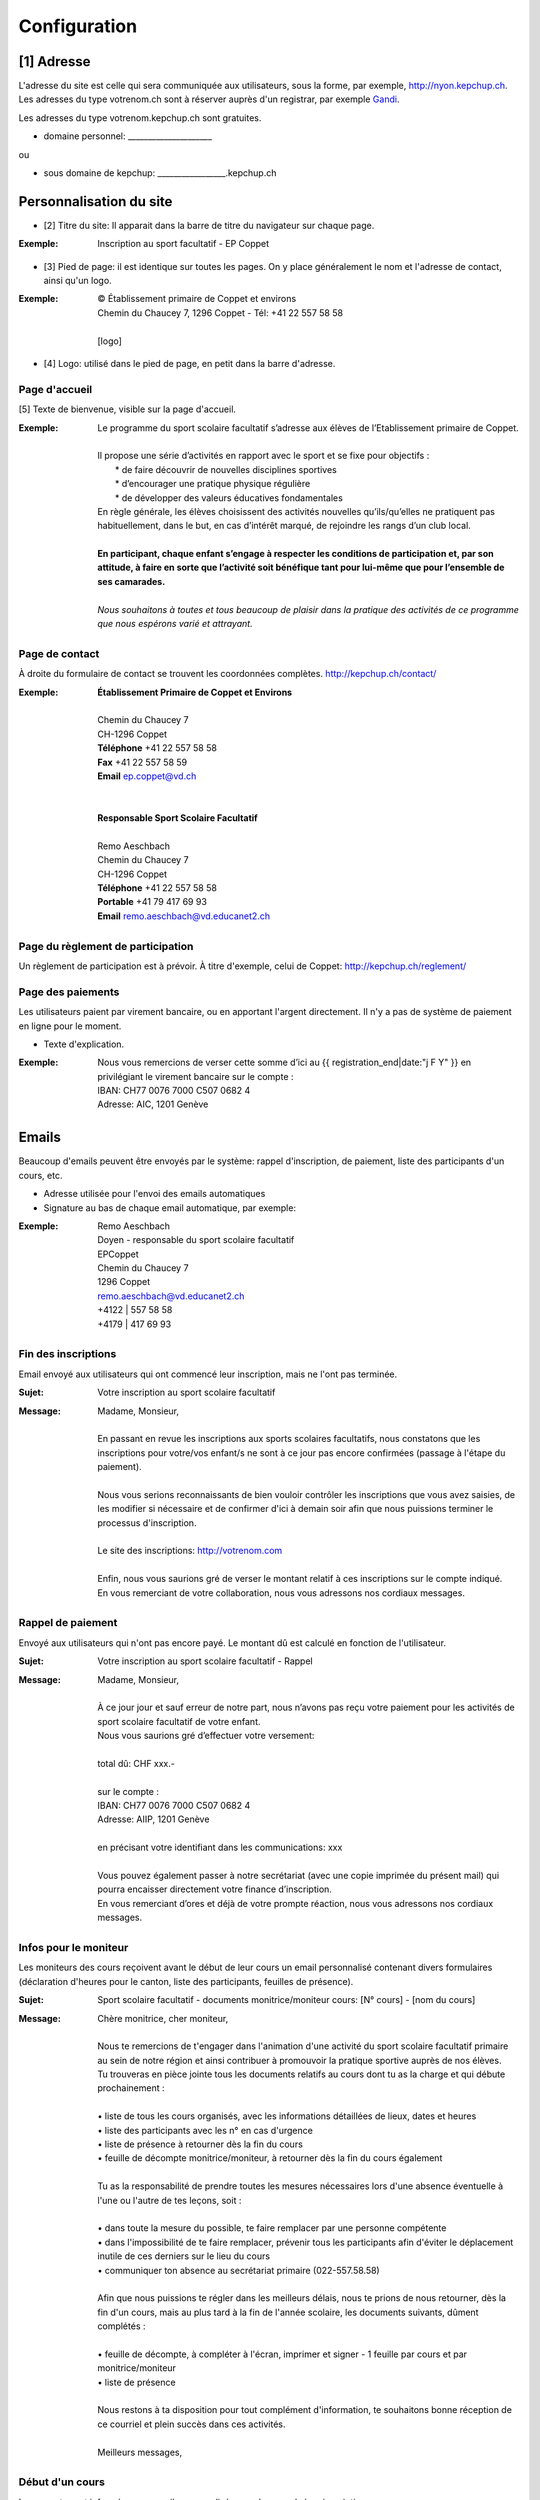 #############
Configuration
#############

.. image:: _static/configure.png


[1] Adresse
===========
L'adresse du site est celle qui sera communiquée aux utilisateurs, sous la forme, par exemple, http://nyon.kepchup.ch.
Les adresses du type votrenom.ch sont à réserver auprès d'un registrar, par exemple `Gandi <http://gandi.net>`_.

Les adresses du type votrenom.kepchup.ch sont gratuites.

* domaine personnel: _____________________ 
ou

* sous domaine de kepchup: _________________.kepchup.ch


Personnalisation du site
========================
* [2] Titre du site: Il apparait dans la barre de titre du navigateur sur chaque page.
:Exemple:
  | Inscription au sport facultatif - EP Coppet
    

* [3] Pied de page: il est identique sur toutes les pages. On y place généralement le nom et l'adresse de contact, ainsi qu'un logo.
:Exemple:
  | © Établissement primaire de Coppet et environs
  | Chemin du Chaucey 7, 1296 Coppet - Tél: +41 22 557 58 58
  | 
  | [logo]

* [4] Logo: utilisé dans le pied de page, en petit dans la barre d'adresse.


Page d'accueil
--------------
[5] Texte de bienvenue, visible sur la page d'accueil.

:Exemple:
  | Le programme du sport scolaire facultatif s’adresse aux élèves de l’Etablissement primaire de Coppet.
  | 
  | Il propose une série d’activités en rapport avec le sport et se fixe pour objectifs :
  |  * de faire découvrir de nouvelles disciplines sportives
  |  * d’encourager une pratique physique régulière
  |  * de développer des valeurs éducatives fondamentales
  | En règle générale, les élèves choisissent des activités nouvelles qu’ils/qu’elles ne pratiquent pas habituellement, dans le but, en cas d’intérêt marqué, de rejoindre les rangs d’un club local.
  | 
  | **En participant, chaque enfant s’engage à respecter les conditions de participation et, par son attitude, à faire en sorte que l’activité soit bénéfique tant pour lui-même que pour l’ensemble de ses camarades.**
  | 
  | *Nous souhaitons à toutes et tous beaucoup de plaisir dans la pratique des activités de ce programme que nous espérons varié et attrayant.*

Page de contact
---------------
À droite du formulaire de contact se trouvent les coordonnées complètes. http://kepchup.ch/contact/

:Exemple:
  | **Établissement Primaire de Coppet et Environs**
  | 
  | Chemin du Chaucey 7
  | CH-1296 Coppet
  | **Téléphone**  +41 22 557 58 58
  | **Fax** +41 22 557 58 59
  | **Email** ep.coppet@vd.ch
  | 
  |
  | **Responsable Sport Scolaire Facultatif**
  | 
  | Remo Aeschbach
  | Chemin du Chaucey 7
  | CH-1296 Coppet
  | **Téléphone** +41 22 557 58 58
  | **Portable** +41 79 417 69 93
  | **Email** remo.aeschbach@vd.educanet2.ch


Page du règlement de participation
----------------------------------
Un règlement de participation est à prévoir. À titre d'exemple, celui de Coppet: http://kepchup.ch/reglement/

Page des paiements
------------------
Les utilisateurs paient par virement bancaire, ou en apportant l'argent directement. Il n'y a pas de système de paiement en ligne pour le moment.

* Texte d'explication.

:Exemple:
  | Nous vous remercions de verser cette somme d’ici au  {{ registration_end|date:"j F Y" }} en privilégiant le virement bancaire sur le compte :
  | IBAN: CH77 0076 7000 C507 0682 4
  | Adresse: AIC, 1201 Genève


Emails
======

Beaucoup d'emails peuvent être envoyés par le système: rappel d'inscription, de paiement, liste des participants d'un cours, etc. 

* Adresse utilisée pour l'envoi des emails automatiques
* Signature au bas de chaque email automatique, par exemple:

:Exemple:
  | Remo Aeschbach
  | Doyen - responsable du sport scolaire facultatif
  | EPCoppet
  | Chemin du Chaucey 7
  | 1296 Coppet
  | remo.aeschbach@vd.educanet2.ch
  | +4122 | 557 58 58
  | +4179 | 417 69 93


Fin des inscriptions
--------------------
Email envoyé aux utilisateurs qui ont commencé leur inscription, mais ne l'ont pas terminée.

:Sujet: Votre inscription au sport scolaire facultatif​​​​

:Message:
  | Madame, Monsieur,
  | 
  | En passant en revue les inscriptions aux sports scolaires facultatifs, nous constatons que les inscriptions pour votre/vos enfant/s ne sont à ce jour pas encore confirmées (passage à l'étape du paiement).
  | 
  | Nous vous serions reconnaissants de bien vouloir contrôler les inscriptions que vous avez saisies, de les modifier si nécessaire et de confirmer d'ici à demain soir afin que nous puissions terminer le processus d'inscription.
  | 
  | Le site des inscriptions: http://votrenom.com
  | 
  | Enfin, nous vous saurions gré de verser le montant relatif à ces inscriptions sur le compte indiqué.
  | En vous remerciant de votre collaboration, nous vous adressons nos cordiaux messages.


​Rappel de paiement
------------------
Envoyé aux utilisateurs qui n'ont pas encore payé. Le montant dû est calculé en fonction de l'utilisateur.

:Sujet: Votre inscription au sport scolaire facultatif​​​​ - Rappel

:Message:
  | Madame, Monsieur,
  | 
  | À ce jour jour et sauf erreur de notre part, nous n’avons pas reçu votre paiement pour les activités de sport scolaire facultatif de votre enfant.
  | Nous vous saurions gré d’effectuer votre versement:
  | 
  | total dû: CHF xxx.-
  | 
  | sur le compte :
  | IBAN: CH77 0076 7000 C507 0682 4
  | Adresse: AIIP, 1201 Genève
  | 
  | en précisant votre identifiant dans les communications: xxx
  | 
  | Vous pouvez également passer à notre secrétariat (avec une copie imprimée du présent mail) qui pourra encaisser directement votre finance d’inscription.
  | En vous remerciant d’ores et déjà de votre prompte réaction, nous vous adressons nos cordiaux messages.


Infos pour le moniteur
----------------------
Les moniteurs des cours reçoivent avant le début de leur cours un email personnalisé contenant divers formulaires (déclaration d'heures pour le canton, liste des participants, feuilles de présence).

:Sujet: Sport scolaire facultatif - documents monitrice/moniteur cours: [N° cours] - [nom du cours​]

:Message:
 | Chère monitrice, cher moniteur,
 | 
 | Nous te remercions de t'engager dans l'animation d'une activité du sport scolaire facultatif primaire au sein de notre région et ainsi contribuer à promouvoir la pratique sportive auprès de nos élèves.
 | Tu trouveras en pièce jointe tous les documents relatifs au cours dont tu as la charge et qui débute prochainement :
 | 
 | • liste de tous les cours organisés, avec les informations détaillées de lieux, dates et heures
 | • liste des participants avec les n° en cas d'urgence
 | • liste de présence à retourner dès la fin du cours
 | • feuille de décompte monitrice/moniteur, à retourner dès la fin du cours également
 | 
 | Tu as la responsabilité de prendre toutes les mesures nécessaires lors d'une absence éventuelle à l'une ou l'autre de tes leçons, soit :
 | 
 | • dans toute la mesure du possible, te faire remplacer par une personne compétente
 | • dans l'impossibilité de te faire remplacer, prévenir tous les participants afin d'éviter le déplacement inutile de ces derniers sur le lieu du cours
 | • communiquer ton absence au secrétariat primaire (022-557.58.58)
 | 
 | Afin que nous puissions te régler dans les meilleurs délais, nous te prions de nous retourner, dès la fin d'un cours, mais au plus tard à la fin de l'année scolaire, les documents suivants, dûment complétés :
 | 
 | • feuille de décompte, à compléter à l'écran, imprimer et signer - 1 feuille par cours et par monitrice/moniteur
 | • liste de présence
 | 
 | Nous restons à ta disposition pour tout complément d'information, te souhaitons bonne réception de ce courriel et plein succès dans ces activités.
 | 
 | Meilleurs messages,

Début d'un cours
----------------
Les parents sont informés par un mail personnalisé pour chacune de leur inscriptions.

:Sujet: Sport scolaire facultatif - documents monitrice/moniteur cours: [N° cours] - [nom du cours​]

:Message:
  | Madame, Monsieur,
  | 
  | Nous avons le plaisir d'inviter votre enfant [Prénom et nom de l'enfant] à la première séance du cours suivant : 
  | 
  | [nom du cours]
  | Responsable : [nom du moniteur] 
  | Jour : [jour de la semaine] de [heure de début] à [heure de fin]
  | Date 1ère séance : [date]
  | Nombre de séances : [nombre]
  | Rendez-vous/lieu du cours : [lieu]
  | 
  | L'animatrice/l'animateur vous donnera toutes les informations en lien avec son cours lors de la 1ère séance.
  | 
  | En restant à votre disposition pour tout complément d'information, nous vous adressons, Madame, Monsieur, nos cordiaux messages.


Admininistrateur
===============
Une personne au moins devra être administrateur du site. 

* Prénom
* Nom
* email

